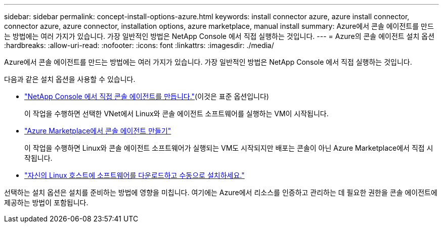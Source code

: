 ---
sidebar: sidebar 
permalink: concept-install-options-azure.html 
keywords: install connector azure, azure install connector, connector azure, azure connector, installation options, azure marketplace, manual install 
summary: Azure에서 콘솔 에이전트를 만드는 방법에는 여러 가지가 있습니다.  가장 일반적인 방법은 NetApp Console 에서 직접 실행하는 것입니다. 
---
= Azure의 콘솔 에이전트 설치 옵션
:hardbreaks:
:allow-uri-read: 
:nofooter: 
:icons: font
:linkattrs: 
:imagesdir: ./media/


[role="lead"]
Azure에서 콘솔 에이전트를 만드는 방법에는 여러 가지가 있습니다.  가장 일반적인 방법은 NetApp Console 에서 직접 실행하는 것입니다.

다음과 같은 설치 옵션을 사용할 수 있습니다.

* link:task-install-agent-azure-console.html["NetApp Console 에서 직접 콘솔 에이전트를 만듭니다."](이것은 표준 옵션입니다)
+
이 작업을 수행하면 선택한 VNet에서 Linux와 콘솔 에이전트 소프트웨어를 실행하는 VM이 시작됩니다.

* link:task-install-agent-azure-marketplace.html["Azure Marketplace에서 콘솔 에이전트 만들기"]
+
이 작업을 수행하면 Linux와 콘솔 에이전트 소프트웨어가 실행되는 VM도 시작되지만 배포는 콘솔이 아닌 Azure Marketplace에서 직접 시작됩니다.

* link:task-install-agent-azure-manual.html["자신의 Linux 호스트에 소프트웨어를 다운로드하고 수동으로 설치하세요."]


선택하는 설치 옵션은 설치를 준비하는 방법에 영향을 미칩니다.  여기에는 Azure에서 리소스를 인증하고 관리하는 데 필요한 권한을 콘솔 에이전트에 제공하는 방법이 포함됩니다.
